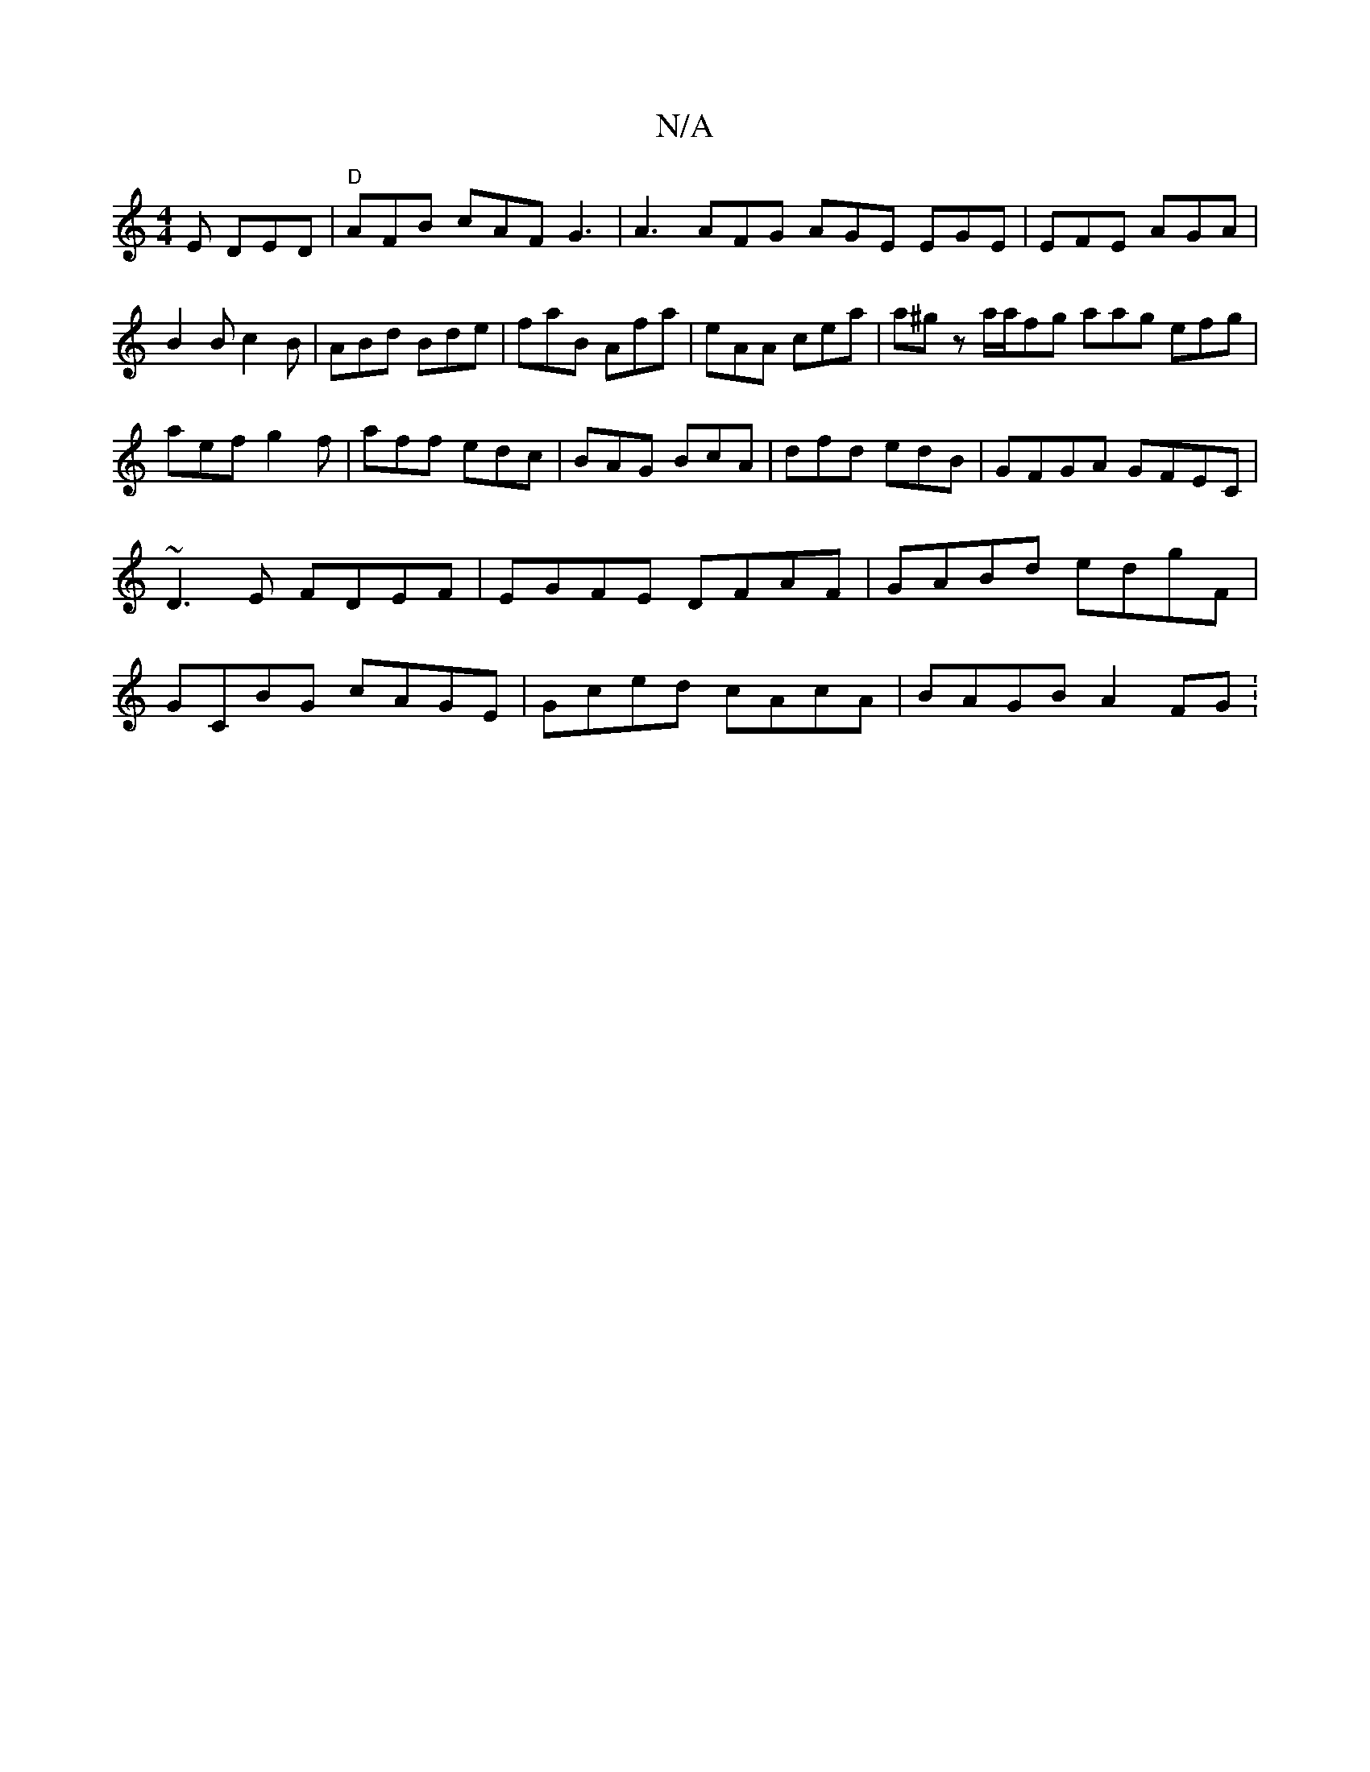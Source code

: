 X:1
T:N/A
M:4/4
R:N/A
K:Cmajor
E DED|"D" AFB cAF G3| A3 AFG AGE EGE|EFE AGA|
B2B c2B|ABd Bde|faB Afa|eAA cea|a^gz a/a/fg aag efg|aef g2f|aff edc|BAG BcA|dfd edB|GFGA GFEC|~D3E FDEF|EGFE DFAF|GABd edgF|GCBG cAGE|Gced cAcA|BAGB A2FG: